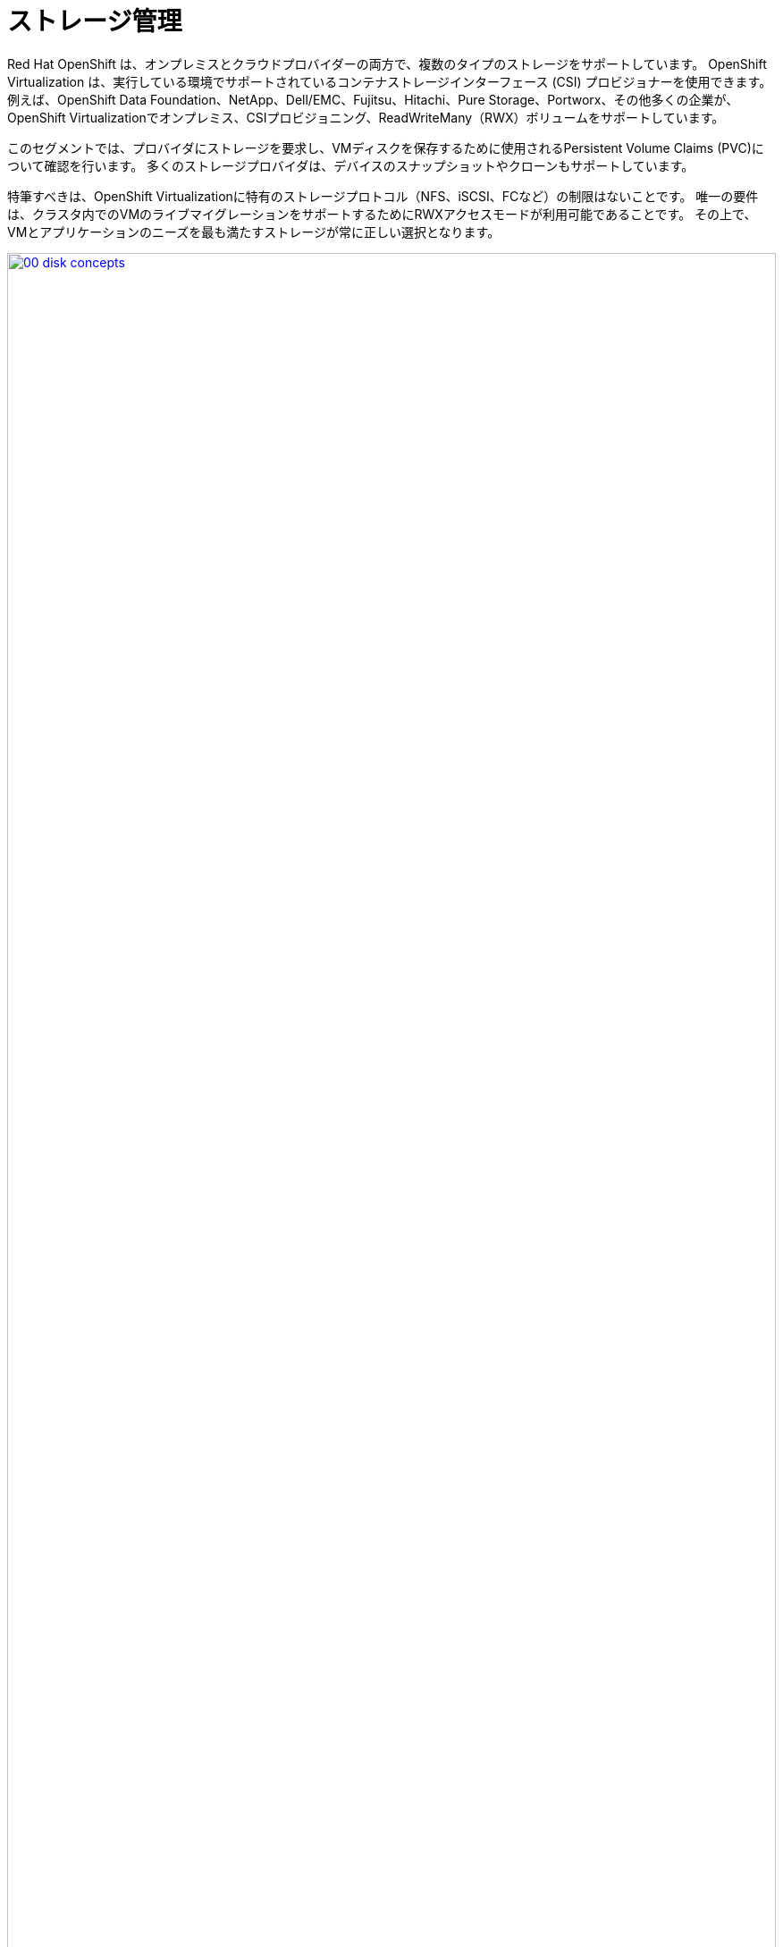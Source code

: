 = ストレージ管理

Red Hat OpenShift は、オンプレミスとクラウドプロバイダーの両方で、複数のタイプのストレージをサポートしています。
OpenShift Virtualization は、実行している環境でサポートされているコンテナストレージインターフェース (CSI) プロビジョナーを使用できます。
例えば、OpenShift Data Foundation、NetApp、Dell/EMC、Fujitsu、Hitachi、Pure Storage、Portworx、その他多くの企業が、OpenShift Virtualizationでオンプレミス、CSIプロビジョニング、ReadWriteMany（RWX）ボリュームをサポートしています。

このセグメントでは、プロバイダにストレージを要求し、VMディスクを保存するために使用されるPersistent Volume Claims (PVC)について確認を行います。
多くのストレージプロバイダは、デバイスのスナップショットやクローンもサポートしています。

特筆すべきは、OpenShift Virtualizationに特有のストレージプロトコル（NFS、iSCSI、FCなど）の制限はないことです。
唯一の要件は、クラスタ内でのVMのライブマイグレーションをサポートするためにRWXアクセスモードが利用可能であることです。
その上で、VMとアプリケーションのニーズを最も満たすストレージが常に正しい選択となります。

image::module-04-storage/00_disk_concepts.png[link=self, window=blank, width=100%]

[[examine_pvc]]

== VM の PVC を調べる

このラボでは、作成した仮想マシン *fedora01* のバックエンドにあるストレージを詳しく見ていきます。

. まず、左メニューの *Storage* -> *Persistent Volume Claims* をクリックします。 *vmexamples-{user}* ネームスペースにいることを確認してください。
前のセクションで *fedora01* VM を作成したときに作成された *fedora01* PVC が表示されているはずです。
+
. *fedora01* PVC をクリックすると、VM をバックアップしているストレージボリュームの詳細が表示されます。
+
. 永続ボリューム要求（PVC）に関する以下の情報に注目してください:
.. PVCは現在正常にバインドされています。
.. PVCの要求容量とサイズは30GiBです。
.. PVCのアクセス・モードはReadWriteMany（RWX）です。
.. PVCのボリュームモードはブロックモードです。
.. ボリュームは *ocs-external-storagecluster-ceph-rbd* ストレージクラスを使用しています。
+
image::module-04-storage/02_Fedora01_PVC_Details.png[link=self, window=blank, width=100%]

[[managing_snapshots]]
== スナップショットの管理

OpenShift Virtualization は、仮想マシンディスクのスナップショットを作成するために CSI ストレージ・プロバイダのスナップショット機能に依存しています。
KVM統合がVMにインストールされている場合、ゲストオペレーティングシステムを休止させるオプションもあります（休止は、ディスクのスナップショットがゲストファイルシステムの一貫した状態を表すことを保証します）。

ディスクスナップショットは CSI によって抽象化されたストレージ実装に依存するため、パフォーマンスへの影響と使用容量はストレージプロバイダに依存します。
システムがPVCスナップショットをどのように管理するか、また、PVCスナップショットが与える影響と与えない影響について、ストレージベンダーと協力して確認してください。

[IMPORTANT]
====
スナップショットは、それ自体ではバックアップやディザスタリカバリの機能ではありません。ストレージシステムの障害から復旧するには、別の場所に保存された1つ以上のコピーなど、他の方法でデータを保護する必要があります。

OpenShift API for Data Protection (OADP)に加えて、Kasten by Veeam、Trilio、Storwareなどのパートナーは、必要に応じて仮想マシンを同じクラスタまたは他のクラスタにバックアップおよびリストアする機能をサポートしています。
====

VMスナップショット機能により、クラスタ管理者とアプリケーション開発者は以下のことが可能です:

* 新しいスナップショットの作成
* 特定の VM にアタッチされているすべてのスナップショットをリストする
* VM をスナップショットに戻す
* 既存の VM スナップショットの削除

=== スナップショットの作成と使用

. *Virtualization* -> *VirtualMachines* に戻り、プロジェクト *vmexamples-{user}* 内の仮想マシン *fedora01* を選択します。
+
image::module-04-storage/03_VM_Overview.png[link=self, window=blank, width=100%]

. 現在、概要ページにこのVMのスナップショットが表示されていないことに注意してください。
+
image::module-04-storage/04_Snapshots_Overview.png[link=self, window=blank, width=100%]

. *Snapshot* タブに移動します。
+
image::module-04-storage/05_Snapshot_Menu.png[link=self, window=blank, width=100%]

. *Take snapshot* を押すと、ダイアログが開きます。
+
[NOTE]
*cloudinitdisk* がスナップショットに含まれないという警告があります。これは正常な動作であり、このディスクがエフェメラルディスクであるために起こります。
+
image::module-04-storage/06_VM_Snapshot_Dialog.png[link=self, window=blank, width=100%]

. *Save* を押して、_Snapshot_ が作成され、 *Status* に *Operation complete* と表示されるまで待ちます。
+
image::module-04-storage/07_VM_Snapshot_Taken.png[link=self, window=blank, width=100%]

. VMが現在実行中であるため、*Restore* オプションがグレーアウトしていることを確認してください。
+
image::module-04-storage/08_VM_Restore_Disabled.png[link=self, window=blank, width=100%]

. 次に、*Console* タブに切り替えます。ログインして、VMがブートできないようにするための修正を実行します。
+
image::module-04-storage/09_Console_Login.png[link=self, window=blank, width=100%]
+
. *Guest login credentials* ドロップダウンをクリックして、コンソールにログインするためのユーザー名とパスワードを集めます。
+
NOTE: *Copy to clipboard* ボタンと *Paste* ボタンが用意されており、ログインプロセスをより簡単にすることができます。

. ログインしたら、以下のコマンドを実行します：
+
[source,sh,role=execute]
----
sudo rm -rf /boot/grub2; sudo shutdown -r now
----
+
. 仮想マシンは起動できなくなります。
+
image::module-04-storage/10_Bootloader_Broken.png[link=self, window=blank, width=100%]
+
[IMPORTANT]
====
前のステップでは、ゲスト内からオペレーティングシステムをシャットダウンしました。しかし、OpenShift Virtualization はデフォルトで自動的に再起動します。
この動作は、グローバル設定または VM 単位で変更できます。
====

. 右上の *Actions* ドロップダウンメニューかショートカットボタンを使って、VM を *Stop* します。
このプロセスはグレースフルシャットダウンを試みますが、マシンが不安定な状態にある場合長い時間がかかることがあります。
もう一度 *Actions* ドロップダウンメニューをクリックすると、*Force stop* というオプションがあります。
ラボを続けるには、このオプションを使用してください。

. VMが停止したことを確認するには、*Overview* タブをクリックします。また、最近取得したスナップショットが *Snapshots* タイルに表示されます。
(ドロップダウンからVMを *Force Stop* する必要があるかもしれません。スナップショットをリストアしようとしているので、これは問題ありません）。
+
image::module-04-storage/11_VM_Stopped_Snapshot.png[link=self, window=blank, width=100%]

. *Snapshots* タブに戻り、3つの点のメニューをクリックして、VMが停止している状態で *Restore* がグレーアウトしていないことを確認し、クリックします。
+
image::module-04-storage/12_VM_Restore.png[link=self, window=blank, width=100%]

. 表示されたダイアログで、*Restore* を押します。
+
image::module-04-storage/13_VM_Restore_Dialog.png[link=self, window=blank, width=100%]

. VMがリストアされるまで待ちます。
+
image::module-04-storage/14_VM_Restored.png[link=self, window=blank, width=100%]

. *Overview* タブに戻り、VMを起動します。
+
image::module-04-storage/15_VM_Start.png[link=self, window=blank, width=100%]

. コンソールタブをクリックして、VMが正常に再起動したことを確認します。
+
image::module-04-storage/16_VM_Running.png[link=self, window=blank, width=100%]

[[clone_vm]]
== 仮想マシンのクローン

クローンを作成すると、ストレージに独自のディスクイメージを使用する新しいVMが作成されますが、クローンの設定と保存データのほとんどはソースVMと同じです。

. *Overview* 画面に戻り、 *Actions* ドロップダウンメニューをクリックすると、VMをクローンするオプションが表示されます。
+
image::module-04-storage/17_Overview_Actions_Clone.png[link=self, window=blank, width=100%]

. *Actions* メニューから *Clone* を押すと、ダイアログが開きます。クローンする VM に *fedora02* という名前を付け、*Start VirtualMachine on clone* にチェックを入れ、*Clone* をクリックします。
+
image::module-04-storage/18_VM_Clone_Dialog.png[link=self, window=blank, width=100%]

. 新しいVMが作成され、ディスクがクローンされ、自動的にポータルから新しいVMにリダイレクトされます。
+
image::module-04-storage/19_VM_Cloned.png[link=self, window=blank, width=100%]
+
IMPORTANT: クローンされたVMはソースVMと同じIDを持つため、VMと相互作用するアプリケーションや他のクライアントと競合する可能性があります。
外部ネットワークに接続されたVMや同じプロジェクト内のVMをクローンする場合は注意してください。

. 画面上部の *YAML* メニューをクリックすると、VM の名前が *fedora02* になっていることがわかりますが、*fedora01* ソース VM のラベルが残っているので、手動で更新する必要があります。
+
image::module-04-storage/20_Cloned_VM_YAML.png[link=self, window=blank, width=100%]

. YAMLの *app* と *kubevirt.io/domain* の値を変更して、 *fedora02* に設定し、一番下の *Save* ボタンをクリックします。

== まとめ

このラボのこのセクションでは、仮想マシンを管理する際に利用可能なストレージオプションについて検討しました。また、仮想マシンのスナップショットの取得や、
別のプロジェクトで使用したり開発を効率化したりするための仮想マシンのクローン作成など、仮想マシンにプロビジョニングされたストレージに依存するいくつかのVM管理機能を実行しました。